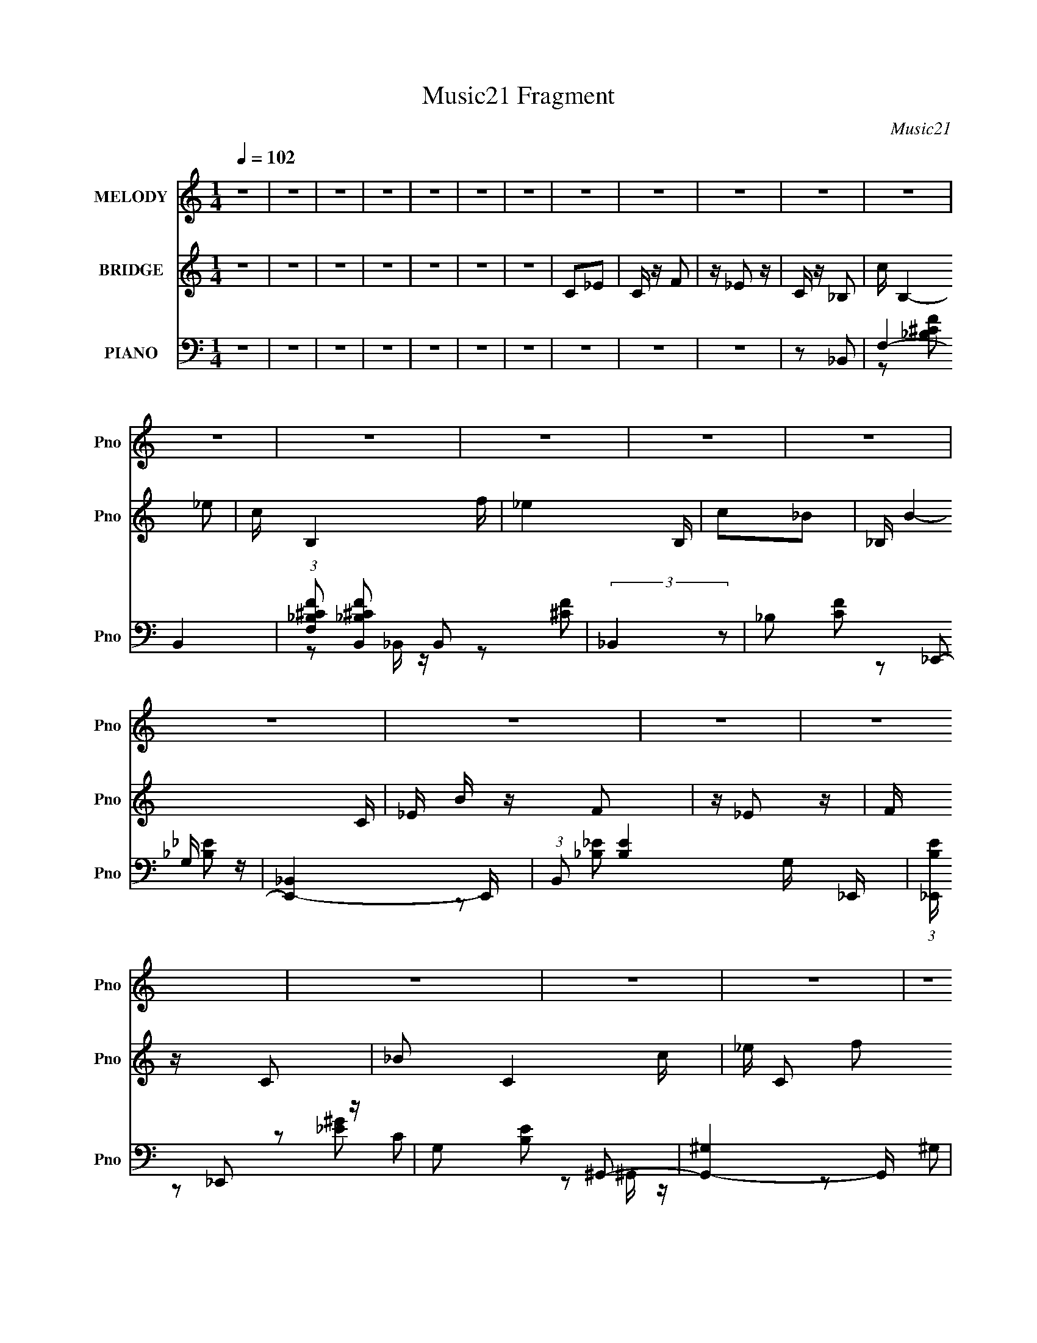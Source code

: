X:1
T:Music21 Fragment
C:Music21
%%score ( 1 2 ) 3 ( 4 5 6 7 )
L:1/16
Q:1/4=102
M:1/4
I:linebreak $
K:none
V:1 treble nm="MELODY" snm="Pno"
V:2 treble 
L:1/4
V:3 treble nm="BRIDGE" snm="Pno"
L:1/4
V:4 bass nm="PIANO" snm="Pno"
L:1/8
V:5 bass 
L:1/8
V:6 bass 
V:7 bass 
V:1
 z4 | z4 | z4 | z4 | z4 | z4 | z4 | z4 | z4 | z4 | z4 | z4 | z4 | z4 | z4 | z4 | z4 | z4 | z4 | %19
 z4 | z4 | z4 | z4 | z4 | z4 | z4 | z4 | z4 | z4 | z4 | z4 | z4 | z4 | z4 | z4 | z4 | z4 | z4 | %38
 z2 C z | C z C z | _E z F z | _E z C z | ^G,2_B,2- | B,4 | z4 | z4 | z2 C z | C z C z | _E z F z | %49
 _E z _B, z | ^G, z F,2- | F,4- | F, z3 | z4 | z2 _E, z | _E, z E, z | F,2^G,2- | G, z ^G,2 | %58
 z2 C z | _E z E z | G, z C2- | C2 z2 | z2 _B, z | _B, z B, z | ^G, z _B, z | ^G, z =G, z | %66
 G, z F,2- | F,3 z | z4 | z4 | z2 C z | C z C z | _E z F z | _E z C z | ^G,2_B,2- | B,4 | z4 | z4 | %78
 z2 C z | C z C z | _E z F z | _E z _B, z | ^G, z F,2- | F,4- | F, z3 | z4 | z2 _E, z | %87
 _E, z E, z | F,2^G,2- | G, z ^G,2 | _B, z C z | z2 _E z | G, z C2- | C2 z2 | z2 _B, z | %95
 _B, z B, z | ^G, z _E,2 | z2 ^G,2- | G, z F,2- | F,4- | F,4 | z4 | C z F z | F z F z | _E z C2 | %105
 _E2 z2 | C2F z | F z F z | _E z F2- | F z3 | z2 F z | F z F z | _E z F2 | z2 _E z | _E z _B,2- | %115
 B, z _E2 | z2 C2- | C z3 | z2 _B, z | _B, z B, z | ^G, z F,2- | F, z3 | z2 _B, z | _B, z B, z | %124
 ^G,2_E,2- | E, z3 | z2 ^G z | ^G z G2 | F2G2- | G z _E z | _E z C2 | C z G2 | z2 F2- | F z3 | %134
 z CF z | F z F z | _E z C2- | _E2 (3:2:1C z2 | z CF z | F z F z | _E z F2 | z4 | z2 F z | %143
 F z F z | _E z F2- | F z _E z | _E z _B,2- | B, z _E2- | E z C2- | C3 z | z2 _B, z | _B, z B, z | %152
 C z ^G,2 | F,2 z2 | z2 _B, z | _B, z B, z | C z _E,2- | E, z3 | z2 ^G z | ^G z G z | F z G2 | %161
 z2 _E z | _E z C z | C z G2- | G z F2- | F4 | z4 | z4 | z2 F,2- | F, z ^G,2- | G, z _B,2- | B,4- | %172
 B,3 z | z4 | z4 | z4 | z2 _B,2- | B, z C2 | z2 ^G,2 | F,4- | F,4- | F,4- | F,4- | F, z3 | %184
 z2 F,2- | F, z ^G,2- | G, z _B,2- | B,4- | B,4- | B,4- | B,2 z2 | z4 | z2 ^G, z | C, z ^G, z | %194
 F,4- | F,4- | F,4- | F,4- | F,2 z2 | z4 | z4 | z4 | z4 | z4 | z4 | z4 | z4 | z4 | z4 | z4 | z4 | %211
 z4 | z4 | z4 | z4 | z4 | z4 | z4 | z4 | z4 | z4 | z4 | z4 | z4 | z4 | z4 | z4 | z4 | z4 | z4 | %230
 z2 C z | C z C z | _E z F z | _E z C z | ^G,2_B,2- | B,4 | z4 | z4 | z2 C z | C z C z | _E z F z | %241
 _E z C z | ^G, z F,2- | F,4- | F, z3 | z4 | z2 _E, z | _E, z3 | F,2^G,2- | G, z ^G,2 | z2 C z | %251
 _E z3 | G, z C2- | C2 z2 | z2 _B, z | _B, z B, z | ^G, z _E,2- | E, z ^G, z | G, z F,2- | F,3 z | %260
 z4 | z4 | z2 C z | C z C z | _E z F z | _E z C z | ^G,2_B,2- | B,4 | z4 | z4 | z2 C z | C z C z | %272
 _E z F z | _E z [C_B,] z | ^G, z F,2- | F,4- | F, z3 | z4 | z2 _E, z | _E, z E, z | F,2^G,2- | %281
 G, z ^G,2 | _B, z C z | z2 _E z | G, z C2- | C2 z2 | z2 _B, z | _B, z B, z | ^G, z _E,2 | %289
 z2 ^G,2 | G,2F,2- | F,4- | F,4 | z4 | C z F z | F z F z | _E z C2 | _E2 z2 | C2F z | F z F z | %300
 _E z F2- | F z3 | z2 F z | F z F z | _E z F2 | z2 _E z | _E z _B,2- | B, z _E2 | z2 C2- | C z3 | %310
 z2 _B, z | _B, z B, z | ^G, z F,2- | F, z3 | z2 _B, z | _B, z B, z | ^G,2_E,2- | E, z3 | z2 ^G z | %319
 ^G z G2 | F2G2- | G z _E z | _E z C2 | C z G2 | z2 F2- | F z3 | C z F z | F z F z | _E z C2- | %329
 _E2 (3:2:1C z2 | C z F z | F z F z | _E z F2 | z4 | z2 F z | F z F z | _E z F2- | F z _E z | %338
 _E z _B,2- | B, z _E2- | E z C2- | C3 z | z2 _B, z | _B, z B, z | C z ^G,2 | F,2 z2 | z2 _B, z | %347
 _B, z B, z | C z _E,2- | E, z3 | z2 ^G z | ^G z G z | F z G2 | z2 _E z | _E z C z | C z G2- | %356
 G z F2- | F4 | C z F z | F z F z | _E z C2 | _E2 z2 | C2F z | F z F z | _E z F2- | F z3 | z2 F z | %367
 F z F z | _E z F2 | z2 _E z | _E z _B,2- | B, z _E2 | z2 C2- | C z3 | z2 _B, z | _B, z B, z | %376
 ^G, z F,2- | F, z3 | z2 _B, z | _B, z B, z | ^G,2_E,2- | E, z3 | z2 ^G z | ^G z G2 | F2G2- | %385
 G z _E z | _E z C2 | C z G2 | z2 F2- | F z3 | C z F z | F z F z | _E z C2- | _E2 (3:2:1C z2 | %394
 C z F z | F z F z | _E z F2 | z4 | z2 F z | F z F z | _E z F2- | F z _E z | _E z _B,2- | %403
 B, z _E2 | ^C2=C2- | C3 z | z2 _B, z | _B, z B, z | C z ^G,2 | F,2 z2 | z2 _B, z | _B, z B, z | %412
 C z _E,2- | E, z3 | z2 ^G z | ^G z G z | F z G2 | z2 _E z | _E z C z | C z G2- | G z F2- | F4 | %422
 z4 | z4 | z2 F,2- | F, z ^G,2- | G, z _B,2- | B,4- | B,3 z | z4 | z4 | z4 | z2 _B,2- | B, z C2 | %434
 z2 ^G,2 | F,4- | F,4- | F,4- | F,4- | F, z3 | z2 F,2- | F, z ^G,2- | G, z _B,2- | B,4- | B,4- | %445
 B,4- | B,2 z2 | z4 | z2 ^G, z | C, z ^G, z | F,4- | F,4- | F,4- | F,4- | F,2 z2 |] %455
V:2
 x | x | x | x | x | x | x | x | x | x | x | x | x | x | x | x | x | x | x | x | x | x | x | x | %24
 x | x | x | x | x | x | x | x | x | x | x | x | x | x | x | x | x | x | x | x | x | x | x | x | %48
 x | x | x | x | x | x | x | x | x | x | x | x | x | x | x | x | x | x | x | x | x | x | x | x | %72
 x | x | x | x | x | x | x | x | x | x | x | x | x | x | x | x | x | x | x | x | x | x | x | x | %96
 x | x | x | x | x | x | x | x | x | x | x | x | x | x | x | x | x | x | x | x | x | x | x | x | %120
 x | x | x | x | x | x | x | x | x | x | x | x | x | x | x | x | x | x7/6 | x | x | x | x | x | x | %144
 x | x | x | x | x | x | x | x | x | x | x | x | x | x | x | x | x | x | x | x | x | x | x | x | %168
 x | x | x | x | x | x | x | x | x | x | x | x | x | x | x | x | x | x | x | x | x | x | x | x | %192
 x | x | x | x | x | x | x | x | x | x | x | x | x | x | x | x | x | x | x | x | x | x | x | x | %216
 x | x | x | x | x | x | x | x | x | x | x | x | x | x | x | x | x | x | x | x | x | x | x | x | %240
 x | (3:2:2z _B,/ | x | x | x | x | x | x | x | x | x | x | x | x | x | x | x | x | x | x | x | x | %262
 x | x | x | (3:2:2z _B,/ | x | x | x | x | x | x | x | x | x | x | x | x | x | x | x | x | x | x | %284
 x | x | x | x | x | x | x | x | x | x | x | x | x | x | x | x | x | x | x | x | x | x | x | x | %308
 x | x | x | x | x | x | x | x | x | x | x | x | x | x | x | x | x | x | x | x | x | x7/6 | x | x | %332
 x | x | x | x | x | x | x | x | x | x | x | x | x | x | x | x | x | x | x | x | x | x | x | x | %356
 x | x | x | x | x | x | x | x | x | x | x | x | x | x | x | x | x | x | x | x | x | x | x | x | %380
 x | x | x | x | x | x | x | x | x | x | x | x | x | x7/6 | x | x | x | x | x | x | x | x | x | x | %404
 x | x | x | x | x | x | x | x | x | x | x | x | x | x | x | x | x | x | x | x | x | x | x | x | %428
 x | x | x | x | x | x | x | x | x | x | x | x | x | x | x | x | x | x | x | x | x | x | x | x | %452
 x | x | x |] %455
V:3
 z | z | z | z | z | z | z | C/_E/ | C/4 z/4 F/ | z/4 _E/ z/4 | C/4 z/4 _B,/- | c/4 B,- _e/ | %12
 c/4 B,- f/4 | _e B,/4 | c/_B/- | _B,/4 B- C/4 | _E/4 B/4 z/4 F/ | z/4 _E/ z/4 | F/4 z/4 C/- | %19
 _B/ C- c/4 | _e/4 C/ f/ | g/f/ | _e/c/- | C/ c- _E/ | C/4 c3/4 F/ | z/4 _E/4 z/ | C/4 z/4 _B,/- | %27
 _e/ (3:2:1B,/4 f/4 z/4 | ^g/_b/ | c'/_b/ | (3:2:1^g _b/- | F/4 b- _E/4 | C/4 b- _B,/ | b ^G,/ | %34
 _B,/F,/- | _b/ F,- ^g/ | g/ F,3/4 f/ | _e/c/ | _B/c/- | c | z | z | z | z | z | z | z | z | z | %49
 z | z | z | z | z | z | z | z | z | z | z | z | z | z | z | z | z | z | _E,/F,/4 z/4 | %68
 ^G,/4 z/4 _B,/ | z/4 C3/4 | _E/C/- | C/4 z3/4 | z | z | z | z | z | z | z | z | z | z | z | z | %84
 z | z | z | z | z | z | z | z | z | z | z | z | z | z | z | z | z | z | z | z | z | z | z | z | %108
 z | z | z | z | z | z | z | z | z | z | z | z | z | z | z | z | z | z | z | z | z | z | z | z | %132
 z | z | z | z | z | z | z | z | z | z | z | z | z | z | z | z | z | z | z | z | z | z | z | z | %156
 z | z | z | z | z | z | z | z | z | z | z | _E,/F,/ | ^G,/C/- | C/<_B,/ | (3:2:1^G, _B,/- | B, | %172
 z/ F/- | F/^G/- | G/_B/- | B- | B- | B- | B/ z/ | z | z/ ^g/ | g/f/ | _e/c/- | _E,/ c F,/ | %184
 ^G,/C/- | C/4 z/4 _B,/- | ^G,/ (3:2:1B,/4 _B,/- | B, | z/ F/- | F/^G/- | G/_B/- | B- | B- | B- | %194
 B/4 z3/4 | z | z | z | z | c/_e/- | c/ (3:2:1e/4 f/- | f/<_e/ | (3:2:1c _B/- | C/4 B- _E/4 | %204
 C/4 B- F/ | B/ _E3/4 | C/_B,/- | _B/ B,- c/ | _e/4 B,- f/ | B,- _e/ | f/ (3:2:1B,/4 c/- | %211
 _B,/4 c- C/4 | _E/4 c- F/ | c- _E/ | F/4 (3:2:1c/4 z/4 C/- | c/ C- _e/ | c/ C f/- | %217
 _e3/4 (3:2:1f/4 c/4- | c/_B/- | C/ B- _E/4 | C/4 B- F/ | B/ _E/ z/4 | C/_B,/- | f/4 B,- _e/ | %224
 c/ B, _B/- | ^G3/4 B/4 z/4 | _B/F/- | ^G/4 F- =G/ | F/4 F/4 z/4 _E/ | C/_B,/ | ^G,/F,/- | F,/ z/ | %232
 z | z | z | z | z | z | z | z | z | z | z | z | z | z | z | z | z | z | z | z | z | z | z | z | %256
 z | z | z | _E,/F,/4 z/4 | ^G,/4 z/4 _B,/ | z/4 C3/4 | _E/C/- | C/4 z3/4 | z | z | z | z | z | z | %270
 z | z | z | z | z | z | z | z | z | z | z | z | z | z | z | z | z | z | z | z | z | z | z | z | %294
 z | z | z | z | z | z | z | z | z | z | z | z | z | z | z | z | z | z | z | z | z | z | z | z | %318
 z | z | z | z | z | z | z | z | z | z | z | z | z | z | z | z | z | z | z | z | z | z | z | z | %342
 z | z | z | z | z | z | z | z | z | z | z | z | z | z | z | z | z | z | z | z | z | z | z | z | %366
 z | z | z | z | z | z | z | z | z | z | z | z | z | z | z | z | z | z | z | z | z | z | z | z | %390
 z | z | z | z | z | z | z | z | z | z | z | z | z | z | z | z | z | z | z | z | z | z | z | z | %414
 z | z | z | z | z | z | z | z | z | _E,/F,/ | ^G,/C/- | C/<_B,/ | (3:2:1^G, _B,/- | B, | z/ F/- | %429
 F/^G/- | G/_B/- | B- | B- | B- | B/ z/ | z | z/ ^g/ | g/f/ | _e/c/- | _E,/ c F,/ | ^G,/C/- | %441
 C/<_B,/ | ^G,/_B,/- | B, | z/ f/ | _e | f/4 z/4 _B/- | B- | B3/4 z/4 | z | z | _E/F/ | ^G/_B/- | %453
 ^G/ (3:2:1B/4 F/ | (3:2:1_E F/- | C/ F _E/ | C/4 z/4 F/ | z/4 _E/ z/4 | C/4 z/4 _B,/- | %459
 c/4 B,- _e/ | c/4 B,- f/4 | _e B,/4 | c/_B/- | _B,/4 B- C/4 | _E/4 B/4 z/4 F/ | z/4 _E/ z/4 | %466
 F/4 z/4 C/- | _B/ C- c/4 | _e/4 C/ f/ | g/f/ | _e/c/- | C/ c- _E/ | C/4 c3/4 F/ | z/4 _E/4 z/ | %474
 C/4 z/4 _B,/- | _e/ (3:2:1B,/4 f/4 z/4 | ^g/_b/ | c'/_b/ | (3:2:1^g _b/- | F/4 b- _E/4 | %480
 C/4 b- _B,/ | b ^G,/ | _B,/ z/ | z | z/ F,/- | F,- | F,- (3:2:1^g- | F,- (12:7:1g g3/4- | %488
 F,- g/4 f3/4- | _e- F,- f/4 | e/ F,- | c- F,- | c- F,- | c- F,/4 | c- | c- | c- | c- | c/ z/ |] %499
V:4
 z2 | z2 | z2 | z2 | z2 | z2 | z2 | z2 | z2 | z2 | z _B,,- | F,2- B,,2- | %12
 (3:2:1[F,_B,^CF] [_B,^CFB,,]5/6 B,,/6 x/3 | (3:2:2_B,,2 z | _B, [CF] _E,,- | [E,,_B,,]2- E,,/ | %16
 (3:2:1B,, [B,E]2- G,/ _E,,/ | (3:2:1[B,E_E,,]/ _E,,7/6 z/ | G, [B,E] ^G,,- | [G,,^G,]2- G,,/ | %20
 (3:2:1[G,C] (3:2:1[CE-G-]3/4 [EG]7/2- [EG] | ^G,,2 | CF,,- | C,2- F,,2- | %24
 (3:2:1C, F,,/ (6:5:1[G,C]2 F,/ F,,/ (3:2:1z/ | (3:2:2F,,2 z | F, [G,C]/ _B,,- | B,,2- [_B,^CF]- | %28
 B,,/ [B,CF]3/2 F,/ _B,,/ z/ | (3:2:2_B,,2 z | _B, [CF] _E,,- | [E,,_E,]2- E,,/ | %32
 (3:2:1E, [B,E] G,/ _E,,/ z/ | (3:2:2_E,,2 z | G, [B,E]/ F,,- | [F,,C,]2- F,,/ | %36
 (3:2:1C, [G,C]2 F,/ F,,/ | F,,2- | F, (3:2:1F,, [G,C]/ [F,,F,^G,C]- | [F,,F,G,C]/ z3/2 | z2 | z2 | %42
 z _B,,- | (3:2:1_B,2 B,,2- | [B,,^C] [^CF]/ (6:5:1F7/5 | _B,,2- | _B, (3:2:1B,, F C,- | %47
 [C,G,]2- C,/ | [G,C]3/2 [CE]/ (12:7:1E22/7 | C,2- | G, C, [CE] F,,- | [F,,C,]2- F,,/ | %52
 [C,F,] [F,G,C]/ [G,C]3/2 | (3:2:2F,,2 z | F, [G,C] ^G,,- | [G,,_E,]2- G,,/ | E,/ [CE^G,] x/ | %57
 ^G,,2- | ^G, (3:2:1G,, [CE] C,- | G, C,2- [C_E]- | C,/ [CEG,] x/ | (3:2:2C,2 z | %62
 G,/ [CE]/ z/ _B,,- | [B,,_B,] (3:2:2_B,/ z | [CF]/_B,/_E,,/ z/ | (3:2:2_E,,2 z | _E, [G,B,] F,,- | %67
 [F,,C,-]2 | (3:2:1C, [G,C]3/2 F,/ F,,/ z/ | F,,2- | (3:2:1[F,,^G,] [^G,C]4/3 | z2 | z2 | z2 | %74
 z _B,,- | B,,2- [^CF]- | B,,/ (6:5:3[CF]2 _B,2 z/4 | _B,,2- | _B, (3:2:1B,, [CF] C,- | %79
 [C,-G,]2 C,/ | [CEG,] (3:2:2G,/4 z | C,2 | G, [CE] F,,- | (12:7:1[F,,C,-]4 | %84
 [C,F,] [F,G,C]/ (6:5:1[G,C]7/5 | F,,2 | [CF,] ^G,,- | ^G, G,,2- [C_E]- | G,,/ [CE^G,] x/ | %89
 ^G,,2- | ^G, (3:2:1G,, [CE] C,- | [C,-G,]2 C,/ | [CE] G,/ C,/ z/ | C,2 | G, [CE] _B,,- | %95
 [B,,_B,]2 | [CF]/_B,/_E,,/ z/ | _E,,3/2 z/ | _E, [G,B,] F,,- | F, F,,2- [^G,C]- | %100
 F,,/ [G,CF,] x/ | F,,2- | F, F,,/ [G,C] F,,- | [F,,C,]2- F,,/ | %104
 (3:2:1[C,C] [CF,FG]4/3 (12:7:1[FG]18/7 | F,,(3:2:2[F^G] z/ | [F,,C]/ (3:2:2C5/4 z | %107
 [F,,-C]2 F,,/ | z/ [CF^G] z/ | F,,(3:2:2F z/ | [GC] [C,^C,-]/^C,/- | ^C/ C,2- [F^G] | %112
 C,/[^C^G]/^C,/ z/ | ^C,2- | ^C/ (3:2:4C, [FG]/ z/ _B,,- (3:2:1B,,/ | z [_E,,_E,_B,] | z ^G,,- | %117
 ^G,/ G,, (3:2:2[C_E] z/ | (6:5:1[G,,^G,] x/6 _B,,- | [B,,-F,]2 B,,/ | [B,CF,-] F,- | %121
 [F,_B,,]/ _B,,/_B, | [CF,] _E,,- | (12:7:1[E,,_E,G,_B,_E]4 | z/ [G,_B,_E]/[_E,,_E,]/ z/ | %125
 (3:2:2[_E,,_E,]2 z | G, [B,E]/ ^C,,- | ^C,/ C,,2- [F,^G,] | C,,/[^C,^G,]/_E,,/ z/ | %129
 (3:2:2_E,,2 z | _E, [G,B,] C,- | G, C,2- [C_E]- | C,/ [CEG,]/ (3:2:2G,/4 z | F,,2- | %134
 F, F,,/ [G,C] F,,- | [F,,C,]2- F,,/ | (3:2:1C, [G,C] F,/ F,,/ z/ | F,,[^G,C]/F,,/- | %138
 [^G,C] F,,/ F,,- | F,/ F,,2- [^G,C]- | F,,/ [G,CF,] z/ | F,,(3:2:2^G, z/ | [CF,] ^C,,- | %143
 [C,,^C,]2- C,,/ | C,/ [G,C] F,/ ^C,,/ z/ | ^C,,2 | F, (3:2:1G,/ C (3:2:1C,/4 _B,,- | B,, _E,,- | %148
 E,,/ x/ [^G,,^G,]- | [G,,G,]/ [CE]/ [^G,C_E] | (6:5:1[G,,^G,_E] x/6 _B,,- | [B,,-F,]2 B,,/ | %152
 [B,CF,]3/2 z/ | _B,,_B,- | (3:2:1[B,F,]/ (3:2:1[F,C]/ [C_E,,-]2/3 _E,,2/3- | [E,,_E,]2- E,,/ | %156
 E,/ [B,E]3/2 G,/ _E,,/ z/ | _E,,2- | (3:2:1[E,,G,_E] [E,^C,,-]/ ^C,,5/6- | ^C,/ C,,2- [F,^G,]- | %160
 ^C,/ C,,/ [F,G,]/ z/ _E,,/ z/ | _E,,2 | [G,B,_E,]/ z/ C,,- | C,,2- C,/ [_E,G,]- | %164
 C,/ C,,/ [E,G,]/ z/ F,,/ z/ | F,,3/2 z/ | F, [G,C] F,,- | F,,2 [^G,C]- | F, [G,C] F,,- | %169
 [F,,-F,]2 F,,/ | [G,C]/ z/ _B,,- | (24:19:1[B,,F,]8 | F,2- C2- | [F,_B,-]3/2 [_B,-C]/ | %174
 F, (3:2:1B, C _E,,- | [E,,_E,]4- E,,3/2 | _B,2- (3:2:1E,2 E2- | (3:2:2[B,_E,]4 E/ | %178
 [EG,] (3:2:2G,/ z | (24:19:1[F,,C,-]8 | ^G,2- C, C2- | [G,C,-]/ [C,-C]3/2 (12:11:1C26/11 | %182
 [C,F,] (3:2:1[F,G,]/ G,7/6 | [F,,C,]4- F,, | ^G,/ (3:2:1C,2 C (3:2:1z | (3:2:2C,2 z | %186
 C [FG] _B,,- | [B,,_B,]4- B,, | F2- B, (6:5:1C2 | _B, F/ ^C- | F/ C _E,,- | [E,,_E,]4- E,,/ | %192
 _E2- (3:2:1E, G,2- | _E, E2- G,/ _B,- | [EG,] [G,B,] B,/ | [F,,C,]7 | [CC,]12 | [G,C,-] C,- | %198
 (3:2:1C, [G,F,,-]/ F,,5/6- | F,,2- [F,FGc]2- | F,,2- [F,FGc]2- | F,,2 [F,FGc] | z _B,,- | %203
 F,2- B,,2- | (3:2:1[F,_B,^CF] [_B,^CFB,,]5/6 B,,/6 x/3 | (3:2:2_B,,2 z | _B, [CF] _E,,- | %207
 [E,,_B,,]2- E,,/ | (3:2:1B,, [B,E]2- G,/ _E,,/ | (3:2:1[B,E_E,,]/ _E,,7/6 z/ | G, [B,E] ^G,,- | %211
 [G,,^G,]2- G,,/ | (3:2:1[G,C] (3:2:1[CE-G-]3/4 [EG]7/2- [EG] | ^G,,2 | CF,,- | C,2- F,,2- | %216
 (3:2:1C, F,,/ (6:5:1[G,C]2 F,/ F,,/ (3:2:1z/ | (3:2:2F,,2 z | F, [G,C]/ _B,,- | B,,2- [_B,^CF]- | %220
 B,,/ [B,CF]3/2 F,/ _B,,/ z/ | (3:2:2_B,,2 z | _B, [CF] _E,,- | [E,,_E,]2- E,,/ | %224
 (3:2:1E, [B,E] G,/ _E,,/ z/ | (3:2:2_E,,2 z | G, [B,E]/ F,,- | [F,,C,]2- F,,/ | %228
 (3:2:1C, [G,C]2 F,/ F,,/ | F,,2- | F, (3:2:1F,, [G,C]/ [F,,F,^G,C]- | [F,,F,G,C]/ z3/2 | z2 | z2 | %234
 z _B,,- | (3:2:1_B,2 B,,2- | [B,,^C] [^CF]/ (6:5:1F7/5 | _B,,2- | _B, (3:2:1B,, F C,- | %239
 [C,G,]2- C,/ | [G,C]3/2 [CE]/ (12:7:1E22/7 | C,2- | G, C, [CE] F,,- | [F,,C,]2- F,,/ | %244
 [C,F,] [F,G,C]/ [G,C]3/2 | (3:2:2F,,2 z | F, [G,C] ^G,,- | [G,,_E,]2- G,,/ | E,/ [CE^G,] x/ | %249
 ^G,,2- | ^G, (3:2:1G,, [CE] C,- | G, C,2- [C_E]- | C,/ [CEG,] x/ | (3:2:2C,2 z | %254
 G,/ [CE]/ z/ _B,,- | [B,,_B,] (3:2:2_B,/ z | [CF]/_B,/_E,,/ z/ | (3:2:2_E,,2 z | _E, [G,B,] F,,- | %259
 [F,,C,-]2 | (3:2:1C, [G,C]3/2 F,/ F,,/ z/ | F,,2- | (3:2:1[F,,^G,] [^G,C]4/3 | z2 | z2 | z2 | %266
 z _B,,- | B,,2- [^CF]- | B,,/ (6:5:3[CF]2 _B,2 z/4 | _B,,2- | _B, (3:2:1B,, [CF] C,- | %271
 [C,-G,]2 C,/ | [CEG,] (3:2:2G,/4 z | C,2 | G, [CE] F,,- | (12:7:1[F,,C,-]4 | %276
 [C,F,] [F,G,C]/ (6:5:1[G,C]7/5 | F,,2 | [CF,] ^G,,- | ^G, G,,2- [C_E]- | G,,/ [CE^G,] x/ | %281
 ^G,,2- | ^G, (3:2:1G,, [CE] C,- | [C,-G,]2 C,/ | [CE] G,/ C,/ z/ | C,2 | G, [CE] _B,,- | %287
 [B,,_B,]2 | [CF]/_B,/_E,,/ z/ | (3:2:2_E,,2 z | _E, [G,B,] F,,- | F, F,,2- [^G,C]- | %292
 F,,/ [G,CF,] x/ | F,,2- | F, F,,/ [G,C] F,,- | [F,,C,]2- F,,/ | %296
 (3:2:1[C,C] [CF,FG]4/3 (12:7:1[FG]18/7 | F,,(3:2:2[F^G] z/ | [F,,C]/ (3:2:2C5/4 z | %299
 [F,,-C]2 F,,/ | z/ [CF^G] z/ | F,,(3:2:2F z/ | [GC] [C,^C,-]/^C,/- | ^C/ C,2- [F^G] | %304
 C,/[^C^G]/^C,/ z/ | ^C,2- | ^C/ (3:2:4C, [FG]/ z/ _B,,- (3:2:1B,,/ | z [_E,,_E,_B,] | z ^G,,- | %309
 ^G,/ G,, (3:2:2[C_E] z/ | (6:5:1[G,,^G,] x/6 _B,,- | [B,,-F,]2 B,,/ | [B,CF,-] F,- | %313
 [F,_B,,]/ _B,,/_B, | [CF,] _E,,- | (12:7:1[E,,_E,G,_B,_E]4 | z/ [G,_B,_E]/[_E,,_E,]/ z/ | %317
 (3:2:2[_E,,_E,]2 z | G, [B,E]/ ^C,,- | ^C,/ C,,2- [F,^G,] | C,,/[^C,^G,]/_E,,/ z/ | %321
 (3:2:2_E,,2 z | _E, [G,B,] C,- | G, C,2- [C_E]- | C,/ [CEG,]/ (3:2:2G,/4 z | F,,2- | %326
 F, F,,/ [G,C] F,,- | [F,,C,]2- F,,/ | (3:2:1C, [G,C] F,/ F,,/ z/ | F,,[^G,C]/F,,/- | %330
 [^G,C] F,,/ F,,- | F,/ F,,2- [^G,C]- | F,,/ [G,CF,] z/ | F,,(3:2:2^G, z/ | [CF,] ^C,,- | %335
 [C,,^C,]2- C,,/ | C,/ [G,C] F,/ ^C,,/ z/ | ^C,,2 | F, (3:2:1G,/ C (3:2:1C,/4 _B,,- | B,, _E,,- | %340
 E,,/ x/ [^G,,^G,]- | [G,,G,]/ [CE]/ [^G,C_E] | (6:5:1[G,,^G,_E] x/6 _B,,- | [B,,-F,]2 B,,/ | %344
 [B,CF,]3/2 z/ | _B,,_B,- | (3:2:1[B,F,]/ (3:2:1[F,C]/ [C_E,,-]2/3 _E,,2/3- | [E,,_E,]2- E,,/ | %348
 E,/ [B,E]3/2 G,/ _E,,/ z/ | _E,,2- | (3:2:1[E,,G,_E] [E,^C,,-]/ ^C,,5/6- | ^C,/ C,,2- [F,^G,]- | %352
 ^C,/ C,,/ [F,G,]/ z/ _E,,/ z/ | _E,,2 | [G,B,_E,]/ z/ C,,- | C,,2- C,/ [_E,G,]- | %356
 C,/ C,,/ [E,G,]/ z/ F,,/ z/ | F,,3/2 z/ | F, [G,C] F,,- | [F,,C,]2- F,,/ | %360
 (3:2:1[C,C] [CF,FG]4/3 (12:7:1[FG]18/7 | F,,(3:2:2[F^G] z/ | [F,,C]/ (3:2:2C5/4 z | %363
 [F,,-C]2 F,,/ | z/ [CF^G] z/ | F,,(3:2:2F z/ | [GC] [C,^C,-]/^C,/- | ^C/ C,2- [F^G] | %368
 C,/[^C^G]/^C,/ z/ | ^C,2- | ^C/ (3:2:4C, [FG]/ z/ _B,,- (3:2:1B,,/ | z [_E,,_E,_B,] | z ^G,,- | %373
 ^G,/ G,, (3:2:2[C_E] z/ | (6:5:1[G,,^G,] x/6 _B,,- | [B,,-F,]2 B,,/ | [B,CF,-] F,- | %377
 [F,_B,,]/ _B,,/_B, | [CF,] _E,,- | (12:7:1[E,,_E,G,_B,_E]4 | z/ [G,_B,_E]/[_E,,_E,]/ z/ | %381
 (3:2:2[_E,,_E,]2 z | G, [B,E]/ ^C,,- | ^C,/ C,,2- [F,^G,] | C,,/[^C,^G,]/_E,,/ z/ | %385
 (3:2:2_E,,2 z | _E, [G,B,] C,- | G, C,2- [C_E]- | C,/ [CEG,]/ (3:2:2G,/4 z | F,,2- | %390
 F, F,,/ [G,C] F,,- | [F,,C,]2- F,,/ | (3:2:1C, [G,C] F,/ F,,/ z/ | F,,[^G,C]/F,,/- | %394
 [^G,C] F,,/ F,,- | F,/ F,,2- [^G,C]- | F,,/ [G,CF,] z/ | F,,(3:2:2^G, z/ | [CF,] ^C,,- | %399
 [C,,^C,]2- C,,/ | C,/ [G,C] F,/ ^C,,/ z/ | ^C,,2 | F, (3:2:1G,/ C (3:2:1C,/4 _B,,- | B,, _E,,- | %404
 E,,/ x/ [^G,,^G,]- | [G,,G,]/ [CE]/ [^G,C_E] | (6:5:1[G,,^G,_E] x/6 _B,,- | [B,,-F,]2 B,,/ | %408
 [B,CF,]3/2 z/ | _B,,_B,- | (3:2:1[B,F,]/ (3:2:1[F,C]/ [C_E,,-]2/3 _E,,2/3- | [E,,_E,]2- E,,/ | %412
 E,/ [B,E]3/2 G,/ _E,,/ z/ | _E,,2- | (3:2:1[E,,G,_E] [E,^C,,-]/ ^C,,5/6- | ^C,/ C,,2- [F,^G,]- | %416
 ^C,/ C,,/ [F,G,]/ z/ _E,,/ z/ | _E,,2 | [G,B,_E,]/ z/ C,,- | C,,2- C,/ [_E,G,]- | %420
 C,/ C,,/ [E,G,]/ z/ F,,/ z/ | F,,3/2 z/ | F, [G,C] F,,- | F,,2 [^G,C]- | F, [G,C] F,,- | %425
 [F,,-F,]2 F,,/ | [G,C]/ z/ _B,,- | (24:19:1[B,,F,]8 | F,2- C2- | [F,_B,-]3/2 [_B,-C]/ | %430
 F, (3:2:1B, C _E,,- | [E,,_E,]4- E,,3/2 | _B,2- (3:2:1E,2 E2- | (3:2:2[B,_E,]4 E/ | %434
 [EG,] (3:2:2G,/ z | (24:19:1[F,,C,-]8 | ^G,2- C, C2- | [G,C,-]/ [C,-C]3/2 (12:11:1C26/11 | %438
 [C,F,] (3:2:1[F,G,]/ G,7/6 | [F,,C,]4- F,, | ^G,/ (3:2:1C,2 C (3:2:1z | (3:2:2C,2 z | %442
 C [FG] _B,,- | [B,,_B,]4- B,, | F2- B, (6:5:1C2 | _B, F/ ^C- | F/ C _E,,- | [E,,_E,]4- E,,/ | %448
 _E2- (3:2:1E, G,2- | _E, E2- G,/ _B,- | [EG,] [G,B,] B,/ | [F,,C,]7 | [CC,]12 | [G,C,-] C,- | %454
 (3:2:1C, [G,F,,-]/ F,,5/6- | F,,2- [F,FGc]2- | F,,2- [F,FGc]2- | F,,2 [F,FGc] | z _B,,- | %459
 F,2- B,,2- | (3:2:1[F,_B,^CF] [_B,^CFB,,]5/6 B,,/6 x/3 | (3:2:2_B,,2 z | _B, [CF] _E,,- | %463
 [E,,_B,,]2- E,,/ | (3:2:1B,, [B,E]2- G,/ _E,,/ | (3:2:1[B,E_E,,]/ _E,,7/6 z/ | G, [B,E] ^G,,- | %467
 [G,,^G,]2- G,,/ | (3:2:1[G,C] (3:2:1[CE-G-]3/4 [EG]7/2- [EG] | ^G,,2 | CF,,- | C,2- F,,2- | %472
 (3:2:1C, F,,/ (6:5:1[G,C]2 F,/ F,,/ (3:2:1z/ | (3:2:2F,,2 z | F, [G,C]/ _B,,- | B,,2- [_B,^CF]- | %476
 B,,/ [B,CF]3/2 F,/ _B,,/ z/ | (3:2:2_B,,2 z | _B, [CF] _E,,- | [E,,_E,]2- E,,/ | %480
 (3:2:1E, [B,E] G,/ _E,,/ z/ | (3:2:2_E,,2 z | G, [B,E]/ z | z2 | z [F,,F,CF^G]- | [F,,F,CFG]2- | %486
 [F,,F,CFG]2- | [F,,F,CFG]2- | [F,,F,CFG]2- | [F,,F,CFG]2- | [F,,F,CFG]2- | [F,,F,CFG]2- | %492
 [F,,F,CFG]2- | [F,,F,CFG]2- | [F,,F,CFG] z |] %495
V:5
 x2 | x2 | x2 | x2 | x2 | x2 | x2 | x2 | x2 | x2 | x2 | z [_B,^CF] x2 | z _B,,/ z/ | z [^CF]- | %14
 x3 | z G,/ z/ x/ | x11/3 | z [_B,_E]- | x3 | z C x/ | z ^G,,/ z/ x11/3 | z ^G, | x2 | %23
 z [^G,C]- x2 | x25/6 | z [^G,C]- | x5/2 | x3 | x7/2 | z _B,/ z/ | x3 | z G, x/ | x19/6 | %33
 z [_B,_E]- | x5/2 | z [^G,C]- x/ | x11/3 | z [^G,C]- | x19/6 | x2 | x2 | x2 | x2 | z F- x4/3 | %44
 z _B,,/ z/ x2/3 | z F- | x11/3 | z _E- x/ | z C,/ z/ x11/6 | z [C_E]- | x4 | z [^G,C]- x/ | %52
 z F,,/ z/ x | z [^G,C]- | x3 | z [C_E]- x/ | z ^G,,/ z/ | z [C_E]- | x11/3 | x4 | z C,/ z/ | %61
 z [C_E]- | x5/2 | z [^CF]- | x2 | z [G,_B,]- | x3 | z [^G,C]- | x11/3 | z C- | z [F,,F,C] | x2 | %72
 x2 | x2 | x2 | x3 | z _B,,/ z/ x5/3 | z [^CF]- | x11/3 | z [C_E]- x/ | z C,/ z/ | z [C_E]- | x3 | %83
 z [^G,C]- x/3 | z F,,/ z/ x2/3 | z ^G, | z/ ^G,/ z | x4 | z ^G,,/ z/ | z [C_E]- | x11/3 | %91
 z [C_E]- x/ | x5/2 | z [C_E]- | x3 | z [^CF]- | x2 | z [G,_B,]- | x3 | x4 | z F,,/ z/ | %101
 z [^G,C]- | x7/2 | z F,- x/ | z F,,/ z/ x3/2 | z3/2 F,,/- | [F^G]/ z/ F,,- | z [F^G] x/ | %108
 z F,,/ z/ | z ^G- | z/ F/ z | x7/2 | x2 | z [F^G]- | x17/6 | z [G,_B,] | x2 | z3/2 ^G,,/- x/ | %118
 z/ [C_E]/ z | z [_B,^C]- x/ | z _B,,/ z/ | z ^C- | z/ _B,/ z | z3/2 _E,/ x/3 | x2 | z [_B,_E]- | %126
 x5/2 | x7/2 | x2 | z [G,_B,]- | x3 | x4 | z F,,/ z/ | z [^G,C]- | x7/2 | z [^G,C]- x/ | x19/6 | %137
 x2 | z/ F,/ z x/ | x7/2 | z F,,/ z/ | z C- | z/ ^G,/ z | z [^G,^C]- x/ | x3 | z ^G,- | x7/2 | %147
 z [_E,G,_B,]/ z/ | z [C_E]- | z3/2 ^G,,/- | C/C/ z | z [_B,^C]- x/ | z _B,,/ z/ | z ^C- | %154
 z/ (3:2:2_B, z | z [_B,_E]- x/ | x7/2 | z _E,- | [_B,_E]/ z3/2 | x7/2 | x3 | z [G,_B,]- | %162
 z3/2 C,/- | x7/2 | x3 | z [^G,C]- | x3 | x3 | x3 | z [^G,C]- x/ | x2 | z ^C- x13/3 | x4 | z ^C- | %174
 x11/3 | z _E- x7/2 | x16/3 | z _E- x | z F,,- | z C- x13/3 | x5 | z ^G,- x13/6 | z F,,- x/ | %183
 z C- x3 | x7/2 | z [F^G]- | x3 | z ^C- x3 | x14/3 | x5/2 | x5/2 | z G,- x5/2 | x14/3 | x9/2 | %194
 z F,,- x/ | z C- x5 | z ^G,- x10 | z G,- | z [F,F^Gc]- | x4 | x4 | x3 | x2 | z [_B,^CF] x2 | %204
 z _B,,/ z/ | z [^CF]- | x3 | z G,/ z/ x/ | x11/3 | z [_B,_E]- | x3 | z C x/ | z ^G,,/ z/ x11/3 | %213
 z ^G, | x2 | z [^G,C]- x2 | x25/6 | z [^G,C]- | x5/2 | x3 | x7/2 | z _B,/ z/ | x3 | z G, x/ | %224
 x19/6 | z [_B,_E]- | x5/2 | z [^G,C]- x/ | x11/3 | z [^G,C]- | x19/6 | x2 | x2 | x2 | x2 | %235
 z F- x4/3 | z _B,,/ z/ x2/3 | z F- | x11/3 | z _E- x/ | z C,/ z/ x11/6 | z [C_E]- | x4 | %243
 z [^G,C]- x/ | z F,,/ z/ x | z [^G,C]- | x3 | z [C_E]- x/ | z ^G,,/ z/ | z [C_E]- | x11/3 | x4 | %252
 z C,/ z/ | z [C_E]- | x5/2 | z [^CF]- | x2 | z [G,_B,]- | x3 | z [^G,C]- | x11/3 | z C- | %262
 z [F,,F,C] | x2 | x2 | x2 | x2 | x3 | z _B,,/ z/ x5/3 | z [^CF]- | x11/3 | z [C_E]- x/ | %272
 z C,/ z/ | z [C_E]- | x3 | z [^G,C]- x/3 | z F,,/ z/ x2/3 | z ^G, | z/ ^G,/ z | x4 | z ^G,,/ z/ | %281
 z [C_E]- | x11/3 | z [C_E]- x/ | x5/2 | z [C_E]- | x3 | z [^CF]- | x2 | z [G,_B,]- | x3 | x4 | %292
 z F,,/ z/ | z [^G,C]- | x7/2 | z F,- x/ | z F,,/ z/ x3/2 | z3/2 F,,/- | [F^G]/ z/ F,,- | %299
 z [F^G] x/ | z F,,/ z/ | z ^G- | z/ F/ z | x7/2 | x2 | z [F^G]- | x17/6 | z [G,_B,] | x2 | %309
 z3/2 ^G,,/- x/ | z/ [C_E]/ z | z [_B,^C]- x/ | z _B,,/ z/ | z ^C- | z/ _B,/ z | z3/2 _E,/ x/3 | %316
 x2 | z [_B,_E]- | x5/2 | x7/2 | x2 | z [G,_B,]- | x3 | x4 | z F,,/ z/ | z [^G,C]- | x7/2 | %327
 z [^G,C]- x/ | x19/6 | x2 | z/ F,/ z x/ | x7/2 | z F,,/ z/ | z C- | z/ ^G,/ z | z [^G,^C]- x/ | %336
 x3 | z ^G,- | x7/2 | z [_E,G,_B,]/ z/ | z [C_E]- | z3/2 ^G,,/- | C/C/ z | z [_B,^C]- x/ | %344
 z _B,,/ z/ | z ^C- | z/ (3:2:2_B, z | z [_B,_E]- x/ | x7/2 | z _E,- | [_B,_E]/ z3/2 | x7/2 | x3 | %353
 z [G,_B,]- | z3/2 C,/- | x7/2 | x3 | z [^G,C]- | x3 | z F,- x/ | z F,,/ z/ x3/2 | z3/2 F,,/- | %362
 [F^G]/ z/ F,,- | z [F^G] x/ | z F,,/ z/ | z ^G- | z/ F/ z | x7/2 | x2 | z [F^G]- | x17/6 | %371
 z [G,_B,] | x2 | z3/2 ^G,,/- x/ | z/ [C_E]/ z | z [_B,^C]- x/ | z _B,,/ z/ | z ^C- | z/ _B,/ z | %379
 z3/2 _E,/ x/3 | x2 | z [_B,_E]- | x5/2 | x7/2 | x2 | z [G,_B,]- | x3 | x4 | z F,,/ z/ | %389
 z [^G,C]- | x7/2 | z [^G,C]- x/ | x19/6 | x2 | z/ F,/ z x/ | x7/2 | z F,,/ z/ | z C- | z/ ^G,/ z | %399
 z [^G,^C]- x/ | x3 | z ^G,- | x7/2 | z [_E,G,_B,]/ z/ | z [C_E]- | z3/2 ^G,,/- | C/C/ z | %407
 z [_B,^C]- x/ | z _B,,/ z/ | z ^C- | z/ (3:2:2_B, z | z [_B,_E]- x/ | x7/2 | z _E,- | %414
 [_B,_E]/ z3/2 | x7/2 | x3 | z [G,_B,]- | z3/2 C,/- | x7/2 | x3 | z [^G,C]- | x3 | x3 | x3 | %425
 z [^G,C]- x/ | x2 | z ^C- x13/3 | x4 | z ^C- | x11/3 | z _E- x7/2 | x16/3 | z _E- x | z F,,- | %435
 z C- x13/3 | x5 | z ^G,- x13/6 | z F,,- x/ | z C- x3 | x7/2 | z [F^G]- | x3 | z ^C- x3 | x14/3 | %445
 x5/2 | x5/2 | z G,- x5/2 | x14/3 | x9/2 | z F,,- x/ | z C- x5 | z ^G,- x10 | z G,- | z [F,F^Gc]- | %455
 x4 | x4 | x3 | x2 | z [_B,^CF] x2 | z _B,,/ z/ | z [^CF]- | x3 | z G,/ z/ x/ | x11/3 | %465
 z [_B,_E]- | x3 | z C x/ | z ^G,,/ z/ x11/3 | z ^G, | x2 | z [^G,C]- x2 | x25/6 | z [^G,C]- | %474
 x5/2 | x3 | x7/2 | z _B,/ z/ | x3 | z G, x/ | x19/6 | z [_B,_E]- | x5/2 | x2 | x2 | x2 | x2 | x2 | %488
 x2 | x2 | x2 | x2 | x2 | x2 | x2 |] %495
V:6
 x4 | x4 | x4 | x4 | x4 | x4 | x4 | x4 | x4 | x4 | x4 | x8 | x4 | x4 | x6 | z2 [_B,_E]2- x | %16
 x22/3 | x4 | x6 | z2 [_E^G]2- x | x34/3 | x4 | x4 | x8 | x25/3 | x4 | x5 | x6 | x7 | z2 [^CF]2- | %30
 x6 | z2 [_B,_E]2- x | x19/3 | x4 | x5 | x5 | x22/3 | x4 | x19/3 | x4 | x4 | x4 | x4 | x20/3 | %44
 x16/3 | x4 | x22/3 | x5 | x23/3 | x4 | x8 | x5 | x6 | x4 | x6 | x5 | x4 | x4 | x22/3 | x8 | x4 | %61
 x4 | x5 | x4 | x4 | x4 | x6 | x4 | x22/3 | x4 | x4 | x4 | x4 | x4 | x4 | x6 | x22/3 | x4 | x22/3 | %79
 x5 | x4 | x4 | x6 | x14/3 | x16/3 | z2 C2- | x4 | x8 | x4 | x4 | x22/3 | x5 | x5 | x4 | x6 | x4 | %96
 x4 | x4 | x6 | x8 | x4 | x4 | x7 | z2 [F^G]2- x | x7 | x4 | x4 | x5 | x4 | z3 C,- | x4 | x7 | x4 | %113
 x4 | x17/3 | x4 | x4 | x5 | x4 | x5 | x4 | z3 _B,, | x4 | x14/3 | x4 | x4 | x5 | x7 | x4 | x4 | %130
 x6 | x8 | x4 | x4 | x7 | x5 | x19/3 | x4 | x5 | x7 | x4 | z3 F,, | x4 | x5 | x6 | z2 ^C2- | x7 | %147
 x4 | x4 | x4 | x4 | x5 | x4 | z3 _B,, | x4 | x5 | x7 | x4 | x4 | x7 | x6 | x4 | x4 | x7 | x6 | %165
 x4 | x6 | x6 | x6 | x5 | x4 | x38/3 | x8 | x4 | x22/3 | x11 | x32/3 | x6 | x4 | x38/3 | x10 | %181
 x25/3 | x5 | x10 | x7 | x4 | x6 | x10 | x28/3 | x5 | x5 | x9 | x28/3 | x9 | x5 | x14 | x24 | x4 | %198
 x4 | x8 | x8 | x6 | x4 | x8 | x4 | x4 | x6 | z2 [_B,_E]2- x | x22/3 | x4 | x6 | z2 [_E^G]2- x | %212
 x34/3 | x4 | x4 | x8 | x25/3 | x4 | x5 | x6 | x7 | z2 [^CF]2- | x6 | z2 [_B,_E]2- x | x19/3 | x4 | %226
 x5 | x5 | x22/3 | x4 | x19/3 | x4 | x4 | x4 | x4 | x20/3 | x16/3 | x4 | x22/3 | x5 | x23/3 | x4 | %242
 x8 | x5 | x6 | x4 | x6 | x5 | x4 | x4 | x22/3 | x8 | x4 | x4 | x5 | x4 | x4 | x4 | x6 | x4 | %260
 x22/3 | x4 | x4 | x4 | x4 | x4 | x4 | x6 | x22/3 | x4 | x22/3 | x5 | x4 | x4 | x6 | x14/3 | %276
 x16/3 | z2 C2- | x4 | x8 | x4 | x4 | x22/3 | x5 | x5 | x4 | x6 | x4 | x4 | x4 | x6 | x8 | x4 | %293
 x4 | x7 | z2 [F^G]2- x | x7 | x4 | x4 | x5 | x4 | z3 C,- | x4 | x7 | x4 | x4 | x17/3 | x4 | x4 | %309
 x5 | x4 | x5 | x4 | z3 _B,, | x4 | x14/3 | x4 | x4 | x5 | x7 | x4 | x4 | x6 | x8 | x4 | x4 | x7 | %327
 x5 | x19/3 | x4 | x5 | x7 | x4 | z3 F,, | x4 | x5 | x6 | z2 ^C2- | x7 | x4 | x4 | x4 | x4 | x5 | %344
 x4 | z3 _B,, | x4 | x5 | x7 | x4 | x4 | x7 | x6 | x4 | x4 | x7 | x6 | x4 | x6 | z2 [F^G]2- x | %360
 x7 | x4 | x4 | x5 | x4 | z3 C,- | x4 | x7 | x4 | x4 | x17/3 | x4 | x4 | x5 | x4 | x5 | x4 | %377
 z3 _B,, | x4 | x14/3 | x4 | x4 | x5 | x7 | x4 | x4 | x6 | x8 | x4 | x4 | x7 | x5 | x19/3 | x4 | %394
 x5 | x7 | x4 | z3 F,, | x4 | x5 | x6 | z2 ^C2- | x7 | x4 | x4 | x4 | x4 | x5 | x4 | z3 _B,, | x4 | %411
 x5 | x7 | x4 | x4 | x7 | x6 | x4 | x4 | x7 | x6 | x4 | x6 | x6 | x6 | x5 | x4 | x38/3 | x8 | x4 | %430
 x22/3 | x11 | x32/3 | x6 | x4 | x38/3 | x10 | x25/3 | x5 | x10 | x7 | x4 | x6 | x10 | x28/3 | x5 | %446
 x5 | x9 | x28/3 | x9 | x5 | x14 | x24 | x4 | x4 | x8 | x8 | x6 | x4 | x8 | x4 | x4 | x6 | %463
 z2 [_B,_E]2- x | x22/3 | x4 | x6 | z2 [_E^G]2- x | x34/3 | x4 | x4 | x8 | x25/3 | x4 | x5 | x6 | %476
 x7 | z2 [^CF]2- | x6 | z2 [_B,_E]2- x | x19/3 | x4 | x5 | x4 | x4 | x4 | x4 | x4 | x4 | x4 | x4 | %491
 x4 | x4 | x4 | x4 |] %495
V:7
 x4 | x4 | x4 | x4 | x4 | x4 | x4 | x4 | x4 | x4 | x4 | x8 | x4 | x4 | x6 | x5 | x22/3 | x4 | x6 | %19
 x5 | x34/3 | x4 | x4 | x8 | x25/3 | x4 | x5 | x6 | x7 | x4 | x6 | x5 | x19/3 | x4 | x5 | x5 | %36
 x22/3 | x4 | x19/3 | x4 | x4 | x4 | x4 | x20/3 | x16/3 | x4 | x22/3 | x5 | x23/3 | x4 | x8 | x5 | %52
 x6 | x4 | x6 | x5 | x4 | x4 | x22/3 | x8 | x4 | x4 | x5 | x4 | x4 | x4 | x6 | x4 | x22/3 | x4 | %70
 x4 | x4 | x4 | x4 | x4 | x6 | x22/3 | x4 | x22/3 | x5 | x4 | x4 | x6 | x14/3 | x16/3 | x4 | x4 | %87
 x8 | x4 | x4 | x22/3 | x5 | x5 | x4 | x6 | x4 | x4 | x4 | x6 | x8 | x4 | x4 | x7 | x5 | x7 | x4 | %106
 x4 | x5 | x4 | x4 | x4 | x7 | x4 | x4 | x17/3 | x4 | x4 | x5 | x4 | x5 | x4 | x4 | x4 | x14/3 | %124
 x4 | x4 | x5 | x7 | x4 | x4 | x6 | x8 | x4 | x4 | x7 | x5 | x19/3 | x4 | x5 | x7 | x4 | x4 | x4 | %143
 x5 | x6 | z3 ^C,- | x7 | x4 | x4 | x4 | x4 | x5 | x4 | x4 | x4 | x5 | x7 | x4 | x4 | x7 | x6 | %161
 x4 | x4 | x7 | x6 | x4 | x6 | x6 | x6 | x5 | x4 | x38/3 | x8 | x4 | x22/3 | x11 | x32/3 | x6 | %178
 x4 | x38/3 | x10 | x25/3 | x5 | x10 | x7 | x4 | x6 | x10 | x28/3 | x5 | x5 | x9 | x28/3 | x9 | %194
 x5 | x14 | x24 | x4 | x4 | x8 | x8 | x6 | x4 | x8 | x4 | x4 | x6 | x5 | x22/3 | x4 | x6 | x5 | %212
 x34/3 | x4 | x4 | x8 | x25/3 | x4 | x5 | x6 | x7 | x4 | x6 | x5 | x19/3 | x4 | x5 | x5 | x22/3 | %229
 x4 | x19/3 | x4 | x4 | x4 | x4 | x20/3 | x16/3 | x4 | x22/3 | x5 | x23/3 | x4 | x8 | x5 | x6 | %245
 x4 | x6 | x5 | x4 | x4 | x22/3 | x8 | x4 | x4 | x5 | x4 | x4 | x4 | x6 | x4 | x22/3 | x4 | x4 | %263
 x4 | x4 | x4 | x4 | x6 | x22/3 | x4 | x22/3 | x5 | x4 | x4 | x6 | x14/3 | x16/3 | x4 | x4 | x8 | %280
 x4 | x4 | x22/3 | x5 | x5 | x4 | x6 | x4 | x4 | x4 | x6 | x8 | x4 | x4 | x7 | x5 | x7 | x4 | x4 | %299
 x5 | x4 | x4 | x4 | x7 | x4 | x4 | x17/3 | x4 | x4 | x5 | x4 | x5 | x4 | x4 | x4 | x14/3 | x4 | %317
 x4 | x5 | x7 | x4 | x4 | x6 | x8 | x4 | x4 | x7 | x5 | x19/3 | x4 | x5 | x7 | x4 | x4 | x4 | x5 | %336
 x6 | z3 ^C,- | x7 | x4 | x4 | x4 | x4 | x5 | x4 | x4 | x4 | x5 | x7 | x4 | x4 | x7 | x6 | x4 | %354
 x4 | x7 | x6 | x4 | x6 | x5 | x7 | x4 | x4 | x5 | x4 | x4 | x4 | x7 | x4 | x4 | x17/3 | x4 | x4 | %373
 x5 | x4 | x5 | x4 | x4 | x4 | x14/3 | x4 | x4 | x5 | x7 | x4 | x4 | x6 | x8 | x4 | x4 | x7 | x5 | %392
 x19/3 | x4 | x5 | x7 | x4 | x4 | x4 | x5 | x6 | z3 ^C,- | x7 | x4 | x4 | x4 | x4 | x5 | x4 | x4 | %410
 x4 | x5 | x7 | x4 | x4 | x7 | x6 | x4 | x4 | x7 | x6 | x4 | x6 | x6 | x6 | x5 | x4 | x38/3 | x8 | %429
 x4 | x22/3 | x11 | x32/3 | x6 | x4 | x38/3 | x10 | x25/3 | x5 | x10 | x7 | x4 | x6 | x10 | x28/3 | %445
 x5 | x5 | x9 | x28/3 | x9 | x5 | x14 | x24 | x4 | x4 | x8 | x8 | x6 | x4 | x8 | x4 | x4 | x6 | %463
 x5 | x22/3 | x4 | x6 | x5 | x34/3 | x4 | x4 | x8 | x25/3 | x4 | x5 | x6 | x7 | x4 | x6 | x5 | %480
 x19/3 | x4 | x5 | x4 | x4 | x4 | x4 | x4 | x4 | x4 | x4 | x4 | x4 | x4 | x4 |] %495
